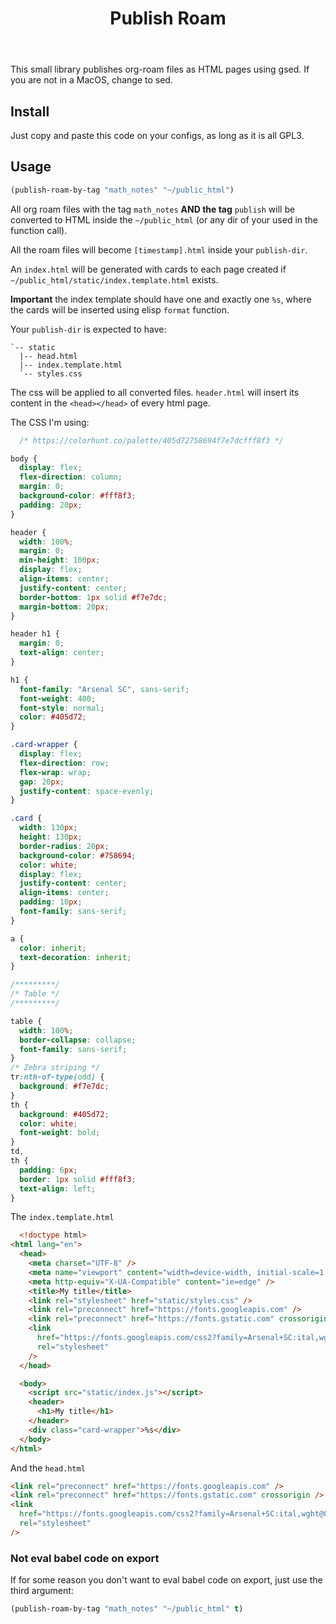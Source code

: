 #+title: Publish Roam

This small library publishes org-roam files as HTML pages using gsed. If you are not in a MacOS, change to sed.



** Install

Just copy and paste this code on your configs, as long as it is all GPL3.

** Usage

#+begin_src emacs-lisp :exports both :results output 
  (publish-roam-by-tag "math_notes" "~/public_html")
#+end_src

All org roam files with the tag =math_notes= *AND the tag* =publish= will be converted to HTML inside the =~/public_html= (or any dir of your used in the function call).

All the roam files will become =[timestamp].html= inside your =publish-dir=.

An =index.html= will be generated with cards to each page created if =~/public_html/static/index.template.html= exists.

*Important* the index template should have one and exactly one =%s=, where the cards will be inserted using elisp =format= function.

Your =publish-dir= is expected to have:

#+begin_src shell :exports both :results output 
  `-- static
    |-- head.html
    |-- index.template.html
    `-- styles.css
#+end_src

The css will be applied to all converted files. =header.html= will insert its content in the =<head></head>= of every html page.

The CSS I'm using:

#+begin_src css :exports both :results output 
  /* https://colorhunt.co/palette/405d72758694f7e7dcfff8f3 */

body {
  display: flex;
  flex-direction: column;
  margin: 0;
  background-color: #fff8f3;
  padding: 20px;
}

header {
  width: 100%;
  margin: 0;
  min-height: 100px;
  display: flex;
  align-items: center;
  justify-content: center;
  border-bottom: 1px solid #f7e7dc;
  margin-bottom: 20px;
}

header h1 {
  margin: 0;
  text-align: center;
}

h1 {
  font-family: "Arsenal SC", sans-serif;
  font-weight: 400;
  font-style: normal;
  color: #405d72;
}

.card-wrapper {
  display: flex;
  flex-direction: row;
  flex-wrap: wrap;
  gap: 20px;
  justify-content: space-evenly;
}

.card {
  width: 130px;
  height: 130px;
  border-radius: 20px;
  background-color: #758694;
  color: white;
  display: flex;
  justify-content: center;
  align-items: center;
  padding: 10px;
  font-family: sans-serif;
}

a {
  color: inherit;
  text-decoration: inherit;
}

/*********/
/* Table */
/*********/

table {
  width: 100%;
  border-collapse: collapse;
  font-family: sans-serif;
}
/* Zebra striping */
tr:nth-of-type(odd) {
  background: #f7e7dc;
}
th {
  background: #405d72;
  color: white;
  font-weight: bold;
}
td,
th {
  padding: 6px;
  border: 1px solid #fff8f3;
  text-align: left;
}

#+end_src

The =index.template.html=

#+begin_src html :exports both :results output 
  <!doctype html>
<html lang="en">
  <head>
    <meta charset="UTF-8" />
    <meta name="viewport" content="width=device-width, initial-scale=1.0" />
    <meta http-equiv="X-UA-Compatible" content="ie=edge" />
    <title>My title</title>
    <link rel="stylesheet" href="static/styles.css" />
    <link rel="preconnect" href="https://fonts.googleapis.com" />
    <link rel="preconnect" href="https://fonts.gstatic.com" crossorigin />
    <link
      href="https://fonts.googleapis.com/css2?family=Arsenal+SC:ital,wght@0,400;0,700;1,400;1,700&display=swap"
      rel="stylesheet"
    />
  </head>

  <body>
    <script src="static/index.js"></script>
    <header>
      <h1>My title</h1>
    </header>
    <div class="card-wrapper">%s</div>
  </body>
</html>

#+end_src

And the =head.html=

#+begin_src html :exports both :results output 
  <link rel="preconnect" href="https://fonts.googleapis.com" />
  <link rel="preconnect" href="https://fonts.gstatic.com" crossorigin />
  <link
    href="https://fonts.googleapis.com/css2?family=Arsenal+SC:ital,wght@0,400;0,700;1,400;1,700&display=swap"
    rel="stylesheet"
  />

#+end_src

*** Not eval babel code on export
If for some reason you don't want to eval babel code on export, just use the third argument:

#+begin_src emacs-lisp :exports both :results output 
  (publish-roam-by-tag "math_notes" "~/public_html" t)
#+end_src

